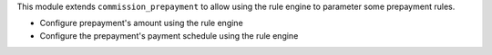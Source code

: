 This module extends ``commission_prepayment`` to allow using the rule engine to
parameter some prepayment rules.

- Configure prepayment's amount using the rule engine
- Configure the prepayment's payment schedule using the rule engine
